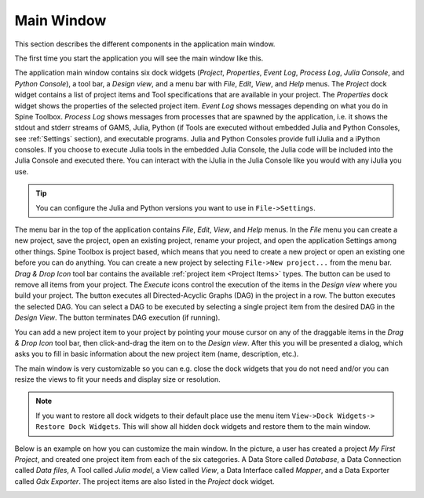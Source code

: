 .. Main Window documentation
   Created 16.1.2019

.. |play-all| image:: ../../spinetoolbox/ui/resources/project_item_icons/play-circle-solid.svg
            :width: 16
.. |play-selected| image:: ../../spinetoolbox/ui/resources/project_item_icons/play-circle-regular.svg
            :width: 16
.. |stop| image:: ../../spinetoolbox/ui/resources/project_item_icons/stop-circle-regular.svg
            :width: 16
.. |trash| image:: ../../spinetoolbox/ui/resources/menu_icons/trash-alt.svg
            :width: 16

***********
Main Window
***********

This section describes the different components in the application main window.

The first time you start the application you will see the main window like this.

.. image:: img/main_window_no_project.png
   :align: center

The application main window contains six dock widgets (*Project*, *Properties*, *Event Log*, *Process Log*, *Julia
Console*, and *Python Console*), a tool bar, a *Design view*, and a menu bar with *File*,
*Edit*, *View*, and *Help* menus. The *Project* dock widget contains a list of project items and Tool specifications
that are available in your project. The *Properties* dock widget shows the properties of the selected project item.
*Event Log* shows messages depending on what you do in Spine Toolbox. *Process Log* shows messages from processes that
are spawned by the application, i.e. it shows the stdout and stderr streams of GAMS, Julia, Python (if Tools are
executed without embedded Julia and Python Consoles, see :ref:`Settings` section), and executable
programs. Julia and Python Consoles provide full iJulia and a iPython consoles. If you choose to execute Julia tools
in the embedded Julia Console, the Julia code will be included into the Julia Console and executed there. You can
interact with the iJulia in the Julia Console like you would with any iJulia you use.

.. tip:: You can configure the Julia and Python versions you want to use in ``File->Settings``.

The menu bar in the top of the application contains *File*, *Edit*, *View*, and *Help* menus. In the *File* menu
you can create a new project, save the project, open an existing project, rename your project, and open the
application Settings among other things. Spine Toolbox is project based, which means that you need to create
a new project or open an existing one before you can do anything. You can create a new project by selecting
``File->New project...`` from the menu bar. *Drag & Drop Icon* tool bar contains the available
:ref:`project item <Project Items>` types. The |trash| button can be used to remove all items from your project.
The *Execute* icons control the execution of the items in the *Design view* where you build your project.
The |play-all| button executes all Directed-Acyclic Graphs (DAG) in the project in a row. The |play-selected| button
executes the selected DAG. You can select a DAG to be executed by selecting a single project item from the desired
DAG in the *Design View*. The |stop| button terminates DAG execution (if running).

You can add a new project item to your project by pointing your mouse cursor on any of the draggable items
in the *Drag & Drop Icon* tool bar, then click-and-drag the item on to the *Design view*.
After this you will be presented a dialog, which asks you to fill in basic information about the new project
item (name, description, etc.).

The main window is very customizable so you can e.g. close the dock widgets that you do not need and/or you can
resize the views to fit your needs and display size or resolution.

.. note:: If you want to restore all dock widgets to their default place use the menu item ``View->Dock Widgets->
   Restore Dock Widgets``. This will show all hidden dock widgets and restore them to the main window.

Below is an example on how you can customize the main window. In the picture, a user has created a project *My First
Project*, and created one project item from each of the six categories. A Data Store called *Database*, a Data
Connection called *Data files*, A Tool called *Julia model*, a View called *View*, a Data Interface called *Mapper*,
and a Data Exporter called *Gdx Exporter*. The project items are also listed in the *Project* dock widget.

.. image:: img/main_window_my_first_project_six_project_items.png
   :align: center
